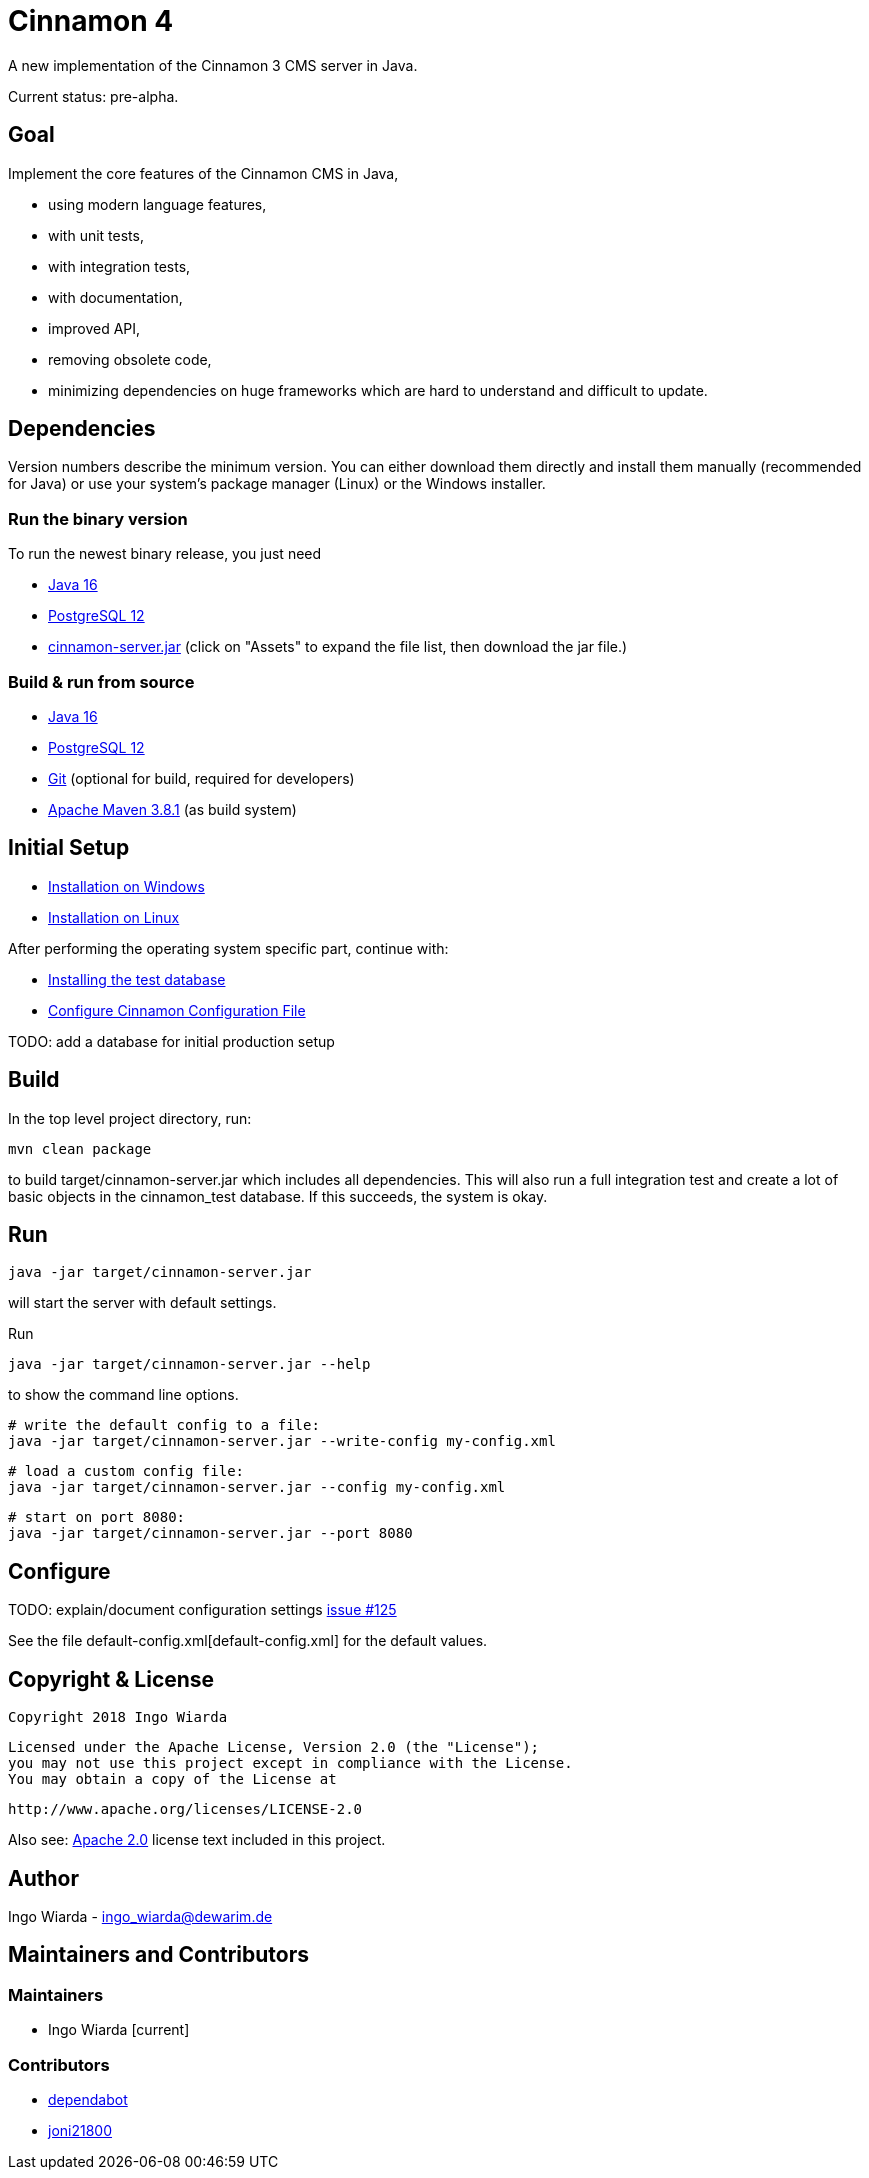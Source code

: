 = Cinnamon 4

A new implementation of the Cinnamon 3 CMS server in Java.

Current status: pre-alpha.

== Goal

Implement the core features of the Cinnamon CMS in Java,

* using modern language features,
* with unit tests,
* with integration tests,
* with documentation,
* improved API,
* removing obsolete code,
* minimizing dependencies on huge frameworks which are hard to understand and difficult to update.

== Dependencies

Version numbers describe the minimum version. You can either download them directly and install them manually (recommended for Java) or use your system's package manager (Linux) or the Windows installer.

=== Run the binary version

To run the newest binary release, you just need

* https://adoptopenjdk.net/[Java 16]
* https://www.postgresql.org/download/[PostgreSQL 12]
* https://github.com/dewarim/cinnamon4/releases[cinnamon-server.jar] (click on "Assets" to expand the file list, then download the jar file.)

=== Build & run from source

* https://adoptopenjdk.net/[Java 16]
* https://www.postgresql.org/download/[PostgreSQL 12]
* https://git-scm.com/downloads[Git] (optional for build, required for developers)
* https://maven.apache.org/download.cgi[Apache Maven 3.8.1] (as build system)

== Initial Setup

* link:docs/install_on_windows.adoc[Installation on Windows]
* link:docs/install_on_linux.adoc[Installation on Linux]

After performing the operating system specific part, continue with:

* link:docs/install_test_database.adoc[Installing the test database]
* link:docs/configure_cinnamon_config.adoc[Configure Cinnamon Configuration File]

TODO: add a database for initial production setup

== Build

In the top level project directory, run:

    mvn clean package

to build target/cinnamon-server.jar which includes all dependencies. This will also run a full integration
test and create a lot of basic objects in the cinnamon_test database. If this succeeds, the system is okay.

== Run

    java -jar target/cinnamon-server.jar

will start the server with default settings.

Run

    java -jar target/cinnamon-server.jar --help

to show the command line options.

    # write the default config to a file:
    java -jar target/cinnamon-server.jar --write-config my-config.xml

    # load a custom config file:
    java -jar target/cinnamon-server.jar --config my-config.xml

    # start on port 8080:
    java -jar target/cinnamon-server.jar --port 8080

== Configure

TODO: explain/document configuration settings https://github.com/dewarim/cinnamon4/issues/215[issue #125]

See the file default-config.xml[default-config.xml] for the default values.

== Copyright & License

    Copyright 2018 Ingo Wiarda

    Licensed under the Apache License, Version 2.0 (the "License");
    you may not use this project except in compliance with the License.
    You may obtain a copy of the License at

    http://www.apache.org/licenses/LICENSE-2.0

Also see: link:LICENSE.txt[Apache 2.0] license text included in this project.

== Author

Ingo Wiarda - ingo_wiarda@dewarim.de

== Maintainers and Contributors

=== Maintainers

* Ingo Wiarda [current]

=== Contributors

* https://docs.github.com/en/code-security/supply-chain-security/managing-vulnerabilities-in-your-projects-dependencies/configuring-dependabot-security-updates[dependabot]
* https://github.com/joni21800[joni21800]